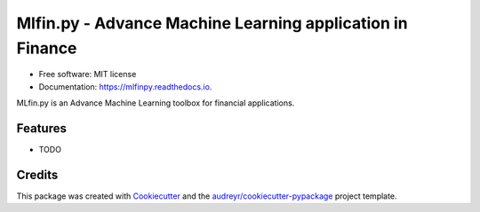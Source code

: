===========================================================
Mlfin.py - Advance Machine Learning application in Finance
===========================================================

.. image:: https://img.shields.io/pypi/v/mlfinpy.svg
        :target: https://pypi.python.org/pypi/mlfinpy
        :alt: PyPI Version

.. image:: https://img.shields.io/pypi/pyversions/mlfinpy.svg
        :target: https://pypi.python.org/pypi/mlfinpy
        :alt: Python Versions

.. image:: https://img.shields.io/badge/Platforms-linux--64,win--64,osx--64-orange.svg?style=flat-square
        :target: https://pypi.python.org/pypi/mlfinpy
        :alt: Platforms

.. image:: https://img.shields.io/badge/license-MIT-brightgreen.svg
        :target: https://pypi.python.org/pypi/mlfinpy
        :alt: MIT License

.. image:: https://img.shields.io/github/actions/workflow/status/baobach/mlfinpy/main.yml
        :target: https://github.com/baobach/mlfinpy
        :alt: Build Status

.. image:: https://codecov.io/github/baobach/mlfinpy/coverage.svg?branch=main
        :target: https://codecov.io/github/baobach/mlfinpy
        :alt: Coverage


.. image:: https://readthedocs.org/projects/mlfinpy/badge/?version=latest
        :target: https://mlfinpy.readthedocs.io/en/latest/?version=latest
        :alt: Documentation Status

* Free software: MIT license
* Documentation: https://mlfinpy.readthedocs.io.

MLfin.py is an Advance Machine Learning toolbox for financial applications.

Features
--------

* TODO

Credits
-------

This package was created with Cookiecutter_ and the `audreyr/cookiecutter-pypackage`_ project template.

.. _Cookiecutter: https://github.com/audreyr/cookiecutter
.. _`audreyr/cookiecutter-pypackage`: https://github.com/audreyr/cookiecutter-pypackage
